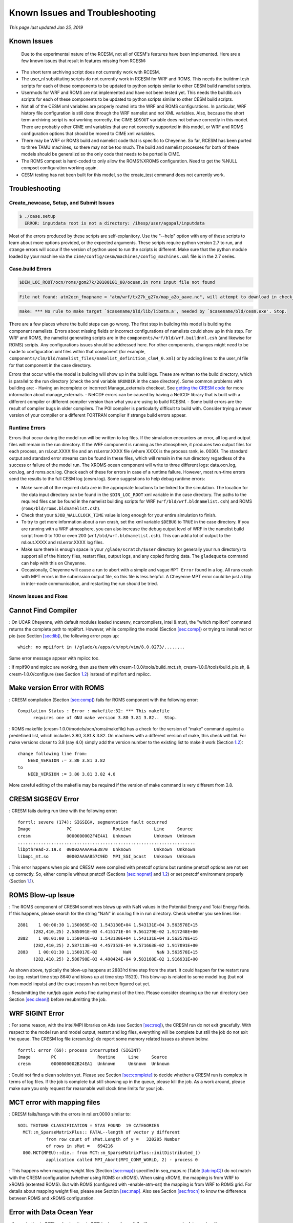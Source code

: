.. _troubleshooting:

==============================================
Known Issues and Troubleshooting
==============================================

*This page last updated Jan 25, 2019*

Known Issues
------------

    Due to the experimental nature of the RCESM, not all of CESM's features have been implemented. Here are a few known issues that result in features missing from RCESM:

+ The short term archiving script does not currently work with RCESM.
+ The user_nl substituting scripts do not currently work in RCESM for WRF and ROMS. This needs the buildnml.csh scripts for each of these components to be updated to python scripts similar to other CESM build namelist scripts.
+ Usermods for WRF and ROMS are not implemented and have not been tested yet. This needs the buildlib.csh scripts for each of these components to be updated to python scripts similar to other CESM build scripts.
+ Not all of the CESM xml variables are properly routed into the WRF and ROMS configurations. In particular, WRF history file configuration is still done through the WRF namelist and not XML variables. Also, because the short term archiving script is not working correctly, the CIME ``$DSOUT`` variable does not behave correctly in this model. There are probably other CIME xml variables that are not correctly supported in this model, or WRF and ROMS configuration options that should be moved to CIME xml variables.
+ There may be WRF or ROMS build and namelist code that is specific to Cheyenne. So far, RCESM has been ported to three TAMU machines, so there may not be too much. The build and namelist processes for both of these models should be generalizd so the only code that needs to be ported is CIME.
+ The ROMS compset is hard-coded to only allow the ROMS%XROMS configuration. Need to get the %NULL compset configuration working again.
+ CESM testing has not been built for this model, so the create_test command does not currently work.
  

Troubleshooting
---------------

Create_newcase, Setup, and Submit Issues
========================================


.. code-block:: console

    $ ./case.setup 
      ERROR: inputdata root is not a directory: /ihesp/user/agopal/inputdata




Most of the errors produced by these scripts are self-explanitory. Use the "--help" option with any of these scripts to learn about more options provided, or the expected arguments. These scripts require python version 2.7 to run, and strange errors will occur if the version of python used to run the scripts is different. Make sure that the python module loaded by your machine via the ``cime/config/cesm/machines/config_machines.xml`` file is in the 2.7 series.

Case.build Errors
=================


.. code-block:: console

    $DIN_LOC_ROOT/ocn/roms/gom27k/20100101_00/ocean.in roms input file not found




.. code-block:: console

    File not found: atm2ocn_fmapname = "atm/wrf/tx27k_g27x/map_a2o_aave.nc", will attempt to download in check_input_data phase



.. code-block:: console

    make: *** No rule to make target `$casename/bld/lib/libatm.a', needed by `$casename/bld/cesm.exe'. Stop.

There are a few places where the build steps can go wrong. The first step in building this model is building the component namelists. Errors about missing fields or incorrect configurations of namelists could show up in this step. For WRF and ROMS, the namelist generating scripts are in the ``components/wrf/bld/wrf.buildnml.csh`` (and likewise for ROMS) scripts. Any configurations issues should be addressed here. For other components, changes might need to be made to configuration xml files within that component (for example, ``components/clm/bld/namelist_files/namelist_definition_clm4_0.xml``) or by adding lines to the user_nl file for that component in the case directory.

Errors that occur while the model is building will show up in the build logs. These are written to the build directory, which is parallel to the run directory (check the xml variable ``$RUNDIR`` in the case directory). Some common problems with building are:
- Having an incomplete or incorrect Manage_externals checkout. See `getting the CRESM code <https://ncar.github.io/TAMURegionalCESM/downloading_cesm.html>`_ for more information about manage_externals.
- NetCDF errors can be caused by having a NetCDF library that is built with a different compiler or different compiler version than what you are using to build RCESM.
- Some build errors are the result of compiler bugs in older compilers. The PGI compiler is particularly difficult to build with. Consider trying a newer version of your compiler or a different FORTRAN compiler if strange build errors appear. 

Runtime Errors
==============

Errors that occur during the model run will be written to log files. If the simulation encounters an error, all log and output files will remain in the run directory. If the WRF component is running as the atmosphere, it produces two output files for each process, an rsl.out.XXXX file and an rsl.error.XXXX file (where XXXX is the process rank, ie. 0036). The standard output and standard error streams can be found in these files, which will remain in the run directory regardless of the success or failure of the model run. The XROMS ocean component will write to three different logs: data.ocn.log, ocn.log, and roms.ocn.log. Check each of these for errors in case of a runtime failure. However, most run-time errors send the results to the full CESM log (cesm.log). Some suggestions to help debug runtime errors:

- Make sure all of the required data are in the appropriate locations to be linked for the simulation. The location for the data input directory can be found in the ``$DIN_LOC_ROOT`` xml variable in the case directory. The paths to the required files can be found in the namelist building scripts for WRF (``wrf/bld/wrf.bldnamelist.csh``) and ROMS (``roms/bld/roms.bldnamelist.csh``). 
- Check that your ``$JOB_WALLCLOCK_TIME`` value is long enough for your entire simulation to finish.
- To try to get more information about a run crash, set the xml variable ``$DEBUG`` to ``TRUE`` in the case directory. If you are running with a WRF atmosphere, you can also increase the debug output level of WRF in the namelist build script from 0 to 100 or even 200 (``wrf/bld/wrf.bldnamelist.csh``). This can add a lot of output to the rsl.out.XXXX and rsl.error.XXXX log files. 
- Make sure there is enough space in your ``/glade/scratch/$user`` directory (or generally your run directory) to support all of the history files, restart files, output logs, and any copied forcing data. The ``gladequota`` command can help with this on Cheyenne.
- Occasionally, Cheyenne will cause a run to abort with a simple and vague ``MPT Error`` found in a log. All runs crash with MPT errors in the submission output file, so this file is less helpful. A Cheyenne MPT error could be just a blip in inter-node communication, and restarting the run should be tried.




Known Issues and Fixes
======================

.. _sec:nocompiler:

Cannot Find Compiler
--------------------

: On UCAR Cheyenne, with default modules loaded (ncarenv, ncarcompilers,
intel & mpt), the "which mpiifort" command returns the complete path to
mpiifort. However, while compiling the model (Section
`[sec:comp] <#sec:comp>`__) or trying to install mct or pio (see Section
`[sec:lib] <#sec:lib>`__), the following error pops up:

::

     which: no mpiifort in (/glade/u/apps/ch/opt/vim/8.0.0273/........

Same error message appear with mpiicc too.

: If mpif90 and mpicc are working, then use them with
cresm-1.0.0/tools/build_mct.sh, cresm-1.0.0/tools/build_pio.sh, &
cresm-1.0.0/configure (see Section `1.2 <#sec:cheyenne>`__) instead of
mpiifort and mpiicc.

.. _sec:nocompiler:

Make version Error with ROMS
----------------------------

: CRESM compilation (Section `[sec:comp] <#sec:comp>`__) fails for ROMS
component with the following error:

::

     Compilation Status : Error : makefile:32: *** This makefile
           requires one of GNU make version 3.80 3.81 3.82..  Stop.

: ROMS makefile (cresm-1.0.0/models/ocn/roms/makefile) has a check for
the version of “make" command against a predefined list, which includes
3.80, 3.81 & 3.82. On machines with a different version of make, this
check will fail. For make versions closer to 3.8 (say 4.0) simply add
the version number to the existing list to make it work (Section
`1.2 <#sec:cheyenne>`__):

::

     change following line from:
         NEED_VERSION := 3.80 3.81 3.82
     to
         NEED_VERSION := 3.80 3.81 3.82 4.0

More careful editing of the makefile may be required if the version of
make command is very different from 3.8.

.. _sec:segerr:

CRESM SIGSEGV Error
-------------------

: CRESM fails during run time with the following error:

::

   forrtl: severe (174): SIGSEGV, segmentation fault occurred
   Image              PC                Routine         Line     Source             
   cresm              0000000002F4E4A1  Unknown         Unknown  Unknown
   .....................................................................
   libpthread-2.19.s  00002AAAAAEE3870  Unknown         Unknown  Unknown
   libmpi_mt.so       00002AAAAB57C9ED  MPI_SGI_bcast   Unknown  Unknown

: This error happens when pio and CRESM were compiled with pnetcdf
options but runtime pnetcdf options are not set up correctly. So, either
compile without pnetcdf (Sections `[sec:nopnet] <#sec:nopnet>`__ and
`1.2 <#sec:cheyenne>`__) or set pnetcdf environment properly (Section
`1.1 <#sec:ada>`__).

.. _sec:blowup:

ROMS Blow-up Issue
------------------

: The ROMS component of CRESM sometimes blows up with NaN values in the
Potential Energy and Total Energy fields. If this happens, please search
for the string "NaN" in ocn.log file in run directory. Check whether you
see lines like:

::

    2881    1 00:00:30 1.150065E-02 1.543130E+04 1.543131E+04 3.563578E+15
          (282,410,25) 2.585091E-03 4.415171E-04 9.561279E-02 1.917248E+00
    2882    1 00:01:00 1.150041E-02 1.543130E+04 1.543131E+04 3.563578E+15
          (282,410,25) 2.587113E-03 4.457352E-04 9.571663E-02 1.917091E+00
    2883    1 00:01:30 1.150017E-02          NaN          NaN 3.563578E+15
          (282,410,25) 2.588798E-03 4.498424E-04 9.583168E-02 1.916931E+00

As shown above, typically the blow-up happens at 2883’rd time step from
the start. It could happen for the restart runs too (eg. restart time
step 8640 and blows up at time step 11523). This blow-up is related to
some model bug (but not from model inputs) and the exact reason has not
been figured out yet.

: Resubmitting the run/job again works fine during most of the time.
Please consider cleaning up the run directory (see Section
`[sec:clean] <#sec:clean>`__) before resubmitting the job.

.. _sec:sigerr:

WRF SIGINT Error
----------------

: For some reason, with the intel/MPI libraries on Ada (see Section
`[sec:req] <#sec:req>`__), the CRESM run do not exit gracefully. With
respect to the model run and model output, restart and log files,
everything will be complete but still the job do not exit the queue. The
CRESM log file (cresm.log) do report some memory related issues as shown
below.

::

     forrtl: error (69): process interrupted (SIGINT)
     Image        PC                Routine     Line     Source             
     cresm        0000000002B24EA1  Unknown     Unknown  Unknown

: Could not find a clean solution yet. Please see Section
`[sec:complete] <#sec:complete>`__ to decide whether a CRESM run is
complete in terms of log files. If the job is complete but still showing
up in the queue, please kill the job. As a work around, please make sure
you only request for reasonable wall clock time limits for your job.

.. _sec:mcterr:

MCT error with mapping files
----------------------------

: CRESM fails/hangs with the errors in rsl.err.0000 similar to:

::

     SOIL TEXTURE CLASSIFICATION = STAS FOUND  19 CATEGORIES
       MCT::m_SparseMatrixPlus:: FATAL--length of vector y different 
                from row count of sMat.Length of y =   320295 Number 
                of rows in sMat =   694216
       000.MCT(MPEU)::die.: from MCT::m_SparseMatrixPlus::initDistributed_()
                application called MPI_Abort(MPI_COMM_WORLD, 2) - process 0

: This happens when mapping weight files (Section
`[sec:map] <#sec:map>`__) specified in seq_maps.rc (Table
`[tab:inpC] <#tab:inpC>`__) do not match with the CRESM configuration
(whether using ROMS or xROMS). When using xROMS, the mapping is from WRF
to xROMS (extented ROMS). But with ROMS (configured with
-enable-atm-sst) the mapping is from WRF to ROMS grid. For details about
mapping weight files, please see Section `[sec:map] <#sec:map>`__. Also
see Section `[sec:frocn] <#sec:frocn>`__ to know the difference between
ROMS and xROMS configuration.

.. _sec:docnerr:

Error with Data Ocean Year
--------------------------

: A run starting in 2010 and extending to 2011 (or longer) may fail with
error messages in data.ocn.log like:

::

     (docn_comp_run) ocn: model date 20101231   64800s
     (shr_stream_findBounds) ERROR: limit on and rDateIn gt rDategvd
        20101231.7604167        20101231.7500000     
     (shr_sys_abort) ERROR: (shr_stream_findBounds) ERROR: rDateIn gt 
                          rDategvd limit true
     (shr_sys_abort) WARNING: calling shr_mpi_abort() and stopping

or like:

::

     (shr_sys_abort) ERROR: (shr_stream_findBounds) ERROR: LVD not found,
                         all data is after yearLast
     (shr_sys_abort) WARNING: calling shr_mpi_abort() and stopping

: Please edit "docn_ocn_in" (Section `[sec:docnyr] <#sec:docnyr>`__) as

::

       streams = "docn.streams.txt.prescribed yrAlign yrFirst yrLast"

So, for a run starting anywhere in 2010 and ending in 2011, yrAlign and
yrFirst are 2010 and yrLast is 2011. Please note that yrAlign should be
same as yrFirst always!!!!!

.. _sec:diagerr:

Diagnosing Model Errors
=======================

Please check and verify the input files provided in Table
`[tab:diagerr] <#tab:diagerr>`__ to diagnose reason for error in CRESM
results. Please see Chapter `[cha:io] <#cha:io>`__ for details about
each file in the table.

.. table:: List of input files to check and verify in case of errors in
CRESM results. Please see Chapter `[cha:io] <#cha:io>`__ for details
about each file in the table.

   +-----------------+-----------------+-----------------+-----------------+
   | Sl. No.         | Filename        | Location/Where  |                 |
   |                 |                 | to Find         |                 |
   +=================+=================+=================+=================+
   | 1               | :math:`*`.h     | src compilation |                 |
   |                 | (ROMS header    | dir             |                 |
   |                 | file)           |                 |                 |
   +-----------------+-----------------+-----------------+-----------------+
   | 2               | :math:`*`\ \_ro | run or input    |                 |
   |                 | ms_grd.nc       | dir             |                 |
   +-----------------+-----------------+-----------------+-----------------+
   | 3               | :math:`*`\ \_ro | run or input    |                 |
   |                 | ms_bry.nc       | dir             |                 |
   +-----------------+-----------------+-----------------+-----------------+
   | 4               | :math:`*`\ \_ro | run or input    |                 |
   |                 | ms_ini/rst.nc   | dir             |                 |
   +-----------------+-----------------+-----------------+-----------------+
   | 5               | #\ :math:`*`\ \ | run or input    |                 |
   |                 | _roms_nudg.nc   | dir             |                 |
   |                 | ted             |                 |                 |
   +-----------------+-----------------+-----------------+-----------------+
   | 6               | ocean.in (ROMS  | run or input    |                 |
   |                 | namelist file)  | dir             |                 |
   +-----------------+-----------------+-----------------+-----------------+
   | 7               | varinfo.dat     | run or input    |                 |
   |                 |                 | dir             |                 |
   +-----------------+-----------------+-----------------+-----------------+
   | 8               | wrfinput_d01    | run or input    |                 |
   |                 |                 | dir             |                 |
   +-----------------+-----------------+-----------------+-----------------+
   | 9               | wrflowinp_d01   | run or input    |                 |
   |                 |                 | dir             |                 |
   +-----------------+-----------------+-----------------+-----------------+
   | 10              | wrfbdy_d01      | run or input    |                 |
   |                 |                 | dir             |                 |
   +-----------------+-----------------+-----------------+-----------------+
   | 11              | namelist.input  | run or input    |                 |
   |                 |                 | dir             |                 |
   +-----------------+-----------------+-----------------+-----------------+
   | 12              | drv_in          | run or input    |                 |
   |                 |                 | dir             |                 |
   +-----------------+-----------------+-----------------+-----------------+
   | 13              | ocn_in          | run or input    |                 |
   |                 |                 | dir             |                 |
   +-----------------+-----------------+-----------------+-----------------+
   | 14              | lnd_in          | run or input    |                 |
   |                 |                 | dir             |                 |
   +-----------------+-----------------+-----------------+-----------------+
   | 15              | ice_in          | run or input    |                 |
   |                 |                 | dir             |                 |
   +-----------------+-----------------+-----------------+-----------------+
   | 16              | docn_in         | run or input    |                 |
   |                 |                 | dir             |                 |
   +-----------------+-----------------+-----------------+-----------------+
   | 17              | docn_ocn_in     | run or input    |                 |
   |                 |                 | dir             |                 |
   +-----------------+-----------------+-----------------+-----------------+
   | 18              | docn.streams.tx | run or input    |                 |
   |                 | t.prescribed    | dir             |                 |
   +-----------------+-----------------+-----------------+-----------------+
   | 19              | domain\_\ :math | run or input    |                 |
   |                 | :`*`.nc         | dir (path in    |                 |
   |                 |                 | docn_ocn_in)    |                 |
   +-----------------+-----------------+-----------------+-----------------+
   | 20              | #\_\ :math:`*`\ | run or input    |                 |
   |                 |  \_xroms_sstice | dir (path in    |                 |
   |                 | .nc             | docn.streams... |                 |
   |                 |                 | ..)             |                 |
   +-----------------+-----------------+-----------------+-----------------+
   | 21              | map_???_????.nc | run or input    |                 |
   |                 |                 | dir (path in    |                 |
   |                 |                 | seq_maps.rc)    |                 |
   +-----------------+-----------------+-----------------+-----------------+


  
Other Sources for Troubleshooting Info
======================================

Here are several other sources of information that could help with troubleshooting problems in the RCESM:

- The CIME documentation ( https://esmci.github.io/cime/index.html ) and CESM2 documentation ( https://escomp.github.io/cesm/release-cesm2/index.html ) Both contain a lot of information applicable to the RCESM modeling system, porting the code to other computers, common usage, and troubleshooting problems.
- The CRESM 1.0 documentation from Texas A&M university is available in the RCESM code repository. First, download the repository contents using `these instructions <https://ncar.github.io/TAMURegionalCESM/downloading_cesm.html>`_, and then look for the document in the ``docs/cresm1.0/cresm_manual.pdf`` file.
- There is a lot of documentation on CLM 4.0 at their website here: http://www.cesm.ucar.edu/models/cesm1.1/clm/
- The CESM community also discusses issues on the forums here: https://bb.cgd.ucar.edu/
- Documentation for the WRF model used in RCESM is on the web here: http://www2.mmm.ucar.edu/wrf/users/pub-doc.html
- Documentation for the ROMS model used in RCESM is on the web here: https://www.myroms.org/wiki/Documentation_Portal
